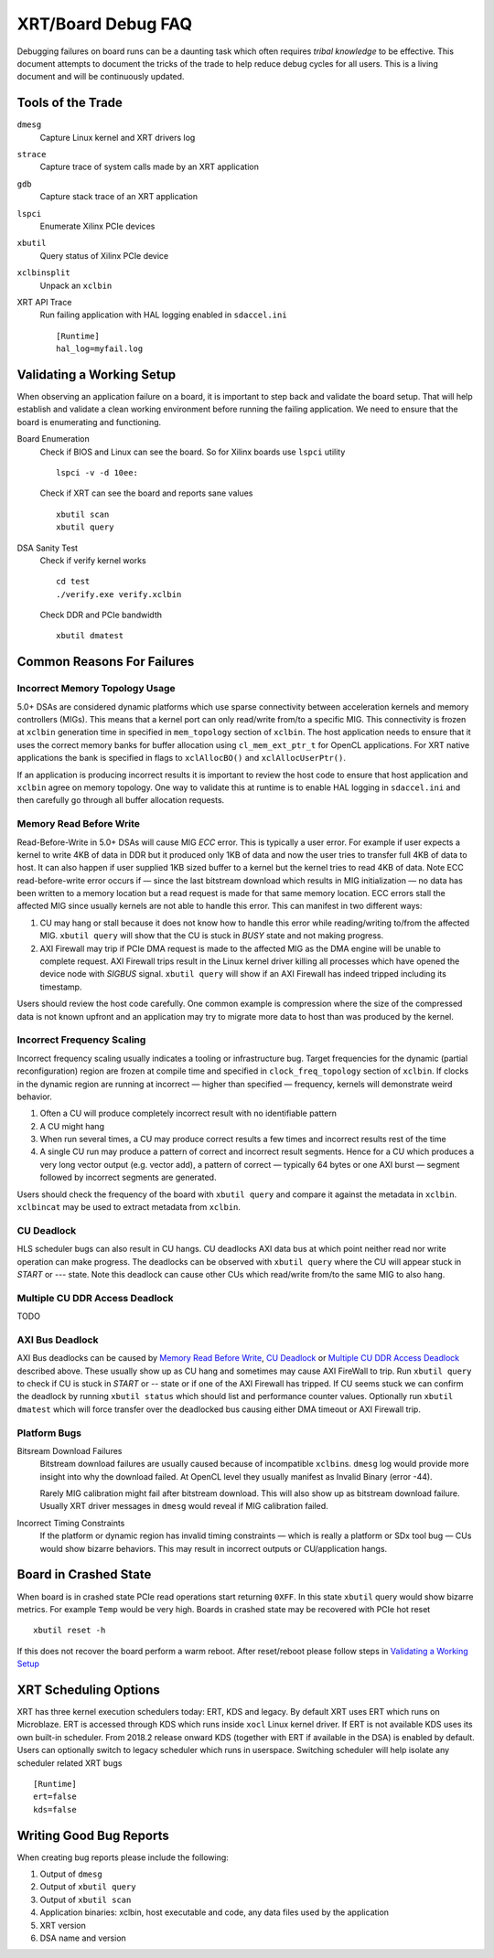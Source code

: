 XRT/Board Debug FAQ
-------------------

Debugging failures on board runs can be a daunting task which often requires *tribal knowledge* to be effective. This document attempts to document the tricks of the trade to help reduce debug cycles for all users. This is a living document and will be continuously updated.

Tools of the Trade
~~~~~~~~~~~~~~~~~~

``dmesg``
   Capture Linux kernel and XRT drivers log
``strace``
   Capture trace of system calls made by an XRT application
``gdb``
   Capture stack trace of an XRT application
``lspci``
   Enumerate Xilinx PCIe devices
``xbutil``
   Query status of Xilinx PCIe device
``xclbinsplit``
   Unpack an ``xclbin``
XRT API Trace
   Run failing application with HAL logging enabled in ``sdaccel.ini`` ::

     [Runtime]
     hal_log=myfail.log

Validating a Working Setup
~~~~~~~~~~~~~~~~~~~~~~~~~~

When observing an application failure on a board, it is important to step back and validate the board setup. That will help establish and validate a clean working environment before running the failing application. We need to ensure that the board is enumerating and functioning.

Board Enumeration
  Check if BIOS and Linux can see the board. So for Xilinx boards use ``lspci`` utility ::

    lspci -v -d 10ee:

  Check if XRT can see the board and reports sane values ::

    xbutil scan
    xbutil query

DSA Sanity Test
  Check if verify kernel works ::

    cd test
    ./verify.exe verify.xclbin

  Check DDR and PCIe bandwidth ::

    xbutil dmatest

Common Reasons For Failures
~~~~~~~~~~~~~~~~~~~~~~~~~~~

Incorrect Memory Topology Usage
...............................

5.0+ DSAs are considered dynamic platforms which use sparse
connectivity between acceleration kernels and memory controllers
(MIGs). This means that a kernel port can only read/write from/to a
specific MIG. This connectivity is frozen at ``xclbin`` generation
time in specified in ``mem_topology`` section of ``xclbin``. The host
application needs to ensure that it uses the correct memory banks for
buffer allocation using ``cl_mem_ext_ptr_t`` for OpenCL
applications. For XRT native applications the bank is specified in
flags to ``xclAllocBO()`` and ``xclAllocUserPtr()``.

If an application is producing incorrect results it is important to
review the host code to ensure that host application and ``xclbin``
agree on memory topology. One way to validate this at runtime is to
enable HAL logging in ``sdaccel.ini`` and then carefully go through
all buffer allocation requests.

Memory Read Before Write
........................

Read-Before-Write in 5.0+ DSAs will cause MIG *ECC* error. This is typically a user error. For example if user expects a kernel to write 4KB of data in DDR but it produced only 1KB of data and now the user tries to transfer full 4KB of data to host. It can also happen if user supplied 1KB sized buffer to a kernel but the kernel tries to read 4KB of data. Note ECC read-before-write error occurs if — since the last bitstream download which results in MIG initialization — no data has been written to a memory location but a read request is made for that same memory location. ECC errors stall the affected MIG since usually kernels are not able to handle this error. This can manifest in two different ways:

1. CU may hang or stall because it does not know how to handle this error while reading/writing to/from the affected MIG. ``xbutil query`` will show that the CU is stuck in *BUSY* state and not making progress.
2. AXI Firewall may trip if PCIe DMA request is made to the affected MIG as the DMA engine will be unable to complete request. AXI Firewall trips result in the Linux kernel driver killing all processes which have opened the device node with *SIGBUS* signal. ``xbutil query`` will show if an AXI Firewall has indeed tripped including its timestamp.

Users should review the host code carefully. One common example is compression where the size of the compressed data is not known upfront and an application may try to migrate more data to host than was produced by the kernel.

Incorrect Frequency Scaling
...........................

Incorrect frequency scaling usually indicates a tooling or
infrastructure bug. Target frequencies for the dynamic (partial
reconfiguration) region are frozen at compile time and specified in
``clock_freq_topology`` section of ``xclbin``. If clocks in the dynamic region
are running at incorrect — higher than specified — frequency,
kernels will demonstrate weird behavior.

1. Often a CU will produce completely incorrect result with no identifiable pattern
2. A CU might hang
3. When run several times, a CU may produce correct results a few times and incorrect results rest of the time
4. A single CU run may produce a pattern of correct and incorrect result segments. Hence for a CU which produces a very long vector output (e.g. vector add), a pattern of correct — typically 64 bytes or one AXI burst — segment followed by incorrect segments are generated.

Users should check the frequency of the board with ``xbutil query``
and compare it against the metadata in ``xclbin``. ``xclbincat`` may
be used to extract metadata from ``xclbin``.

CU Deadlock
...........

HLS scheduler bugs can also result in CU hangs. CU deadlocks AXI data bus at which point neither read nor write operation can make progress. The deadlocks can be observed with ``xbutil query`` where the CU will appear stuck in *START* or *---* state. Note this deadlock can cause other CUs which read/write from/to the same MIG to also hang.

Multiple CU DDR Access Deadlock
...............................

TODO

AXI Bus Deadlock
................

AXI Bus deadlocks can be caused by `Memory Read Before Write`_, `CU Deadlock`_ or `Multiple CU DDR Access Deadlock`_ described above. These usually show up as CU hang and sometimes may cause AXI FireWall to trip. Run ``xbutil query`` to check if CU is stuck in *START* or *--* state or if one of the AXI Firewall has tripped. If CU seems stuck we can confirm the deadlock by running ``xbutil status`` which should list and performance counter values. Optionally run ``xbutil dmatest`` which will force transfer over the deadlocked bus causing either DMA timeout or AXI Firewall trip.


Platform Bugs
.............

Bitsream Download Failures
  Bitstream download failures are usually
  caused because of incompatible ``xclbin``\ s. ``dmesg`` log would
  provide more insight into why the download failed. At OpenCL level
  they usually manifest as Invalid Binary (error -44).

  Rarely MIG calibration might fail after bitstream download. This
  will also show up as bitstream download failure. Usually XRT driver
  messages in ``dmesg`` would reveal if MIG calibration failed.

Incorrect Timing Constraints
  If the platform or dynamic region has invalid timing constraints — which is really a platform or SDx tool bug — CUs would show bizarre behaviors. This may result in incorrect outputs or CU/application hangs.

Board in Crashed State
~~~~~~~~~~~~~~~~~~~~~~

When board is in crashed state PCIe read operations start returning
``0XFF``. In this state ``xbutil`` query would show bizarre
metrics. For example ``Temp`` would be very high. Boards in crashed state
may be recovered with PCIe hot reset ::

  xbutil reset -h

If this does not recover the board perform a warm reboot. After reset/reboot please follow steps in `Validating a Working Setup`_

XRT Scheduling Options
~~~~~~~~~~~~~~~~~~~~~~

XRT has three kernel execution schedulers today: ERT, KDS and
legacy. By default XRT uses ERT which runs on Microblaze. ERT is
accessed through KDS which runs inside ``xocl`` Linux kernel
driver. If ERT is not available KDS uses its own built-in
scheduler. From 2018.2 release onward KDS (together with ERT if
available in the DSA) is enabled by default. Users can optionally
switch to legacy scheduler which runs in userspace. Switching
scheduler will help isolate any scheduler related XRT bugs ::

  [Runtime]
  ert=false
  kds=false

Writing Good Bug Reports
~~~~~~~~~~~~~~~~~~~~~~~~

When creating bug reports please include the following:

1. Output of ``dmesg``
2. Output of ``xbutil query``
3. Output of ``xbutil scan``
4. Application binaries: xclbin, host executable and code, any data files used by the application
5. XRT version
6. DSA name and version
